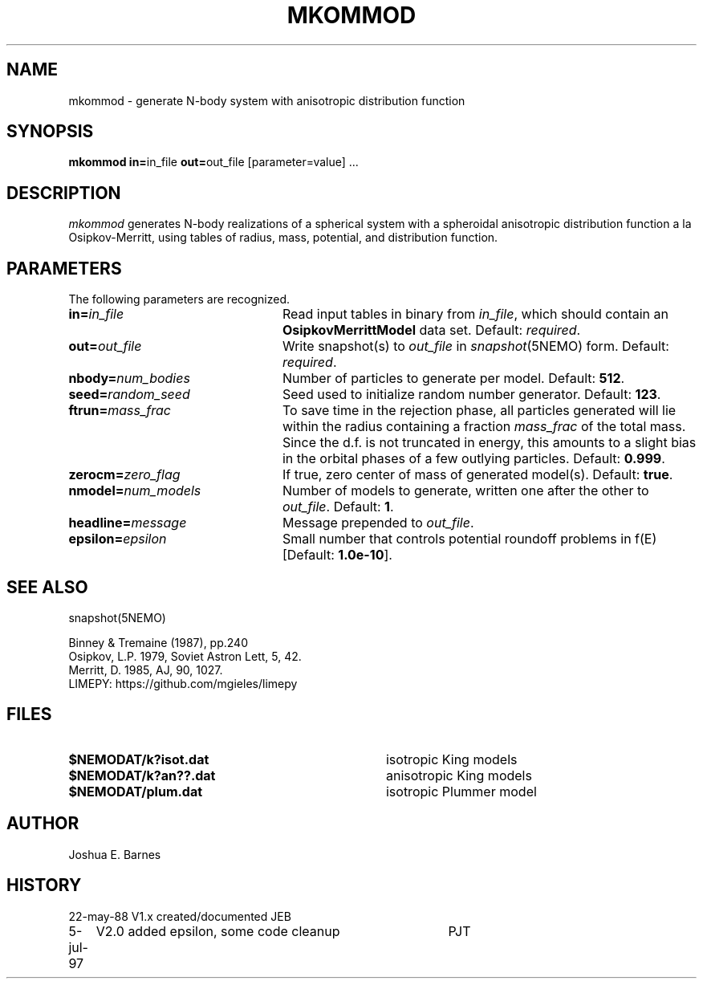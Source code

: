 .TH MKOMMOD 1NEMO "5 July 1997"
.SH NAME
mkommod \- generate N-body system with anisotropic distribution function
.SH SYNOPSIS
\fBmkommod in=\fPin_file \fBout=\fPout_file [parameter=value] .\|.\|.
.SH DESCRIPTION
\fImkommod\fP generates N-body realizations of a spherical system with
a spheroidal anisotropic distribution function a la Osipkov-Merritt,
using tables of radius, mass, potential, and distribution function.
.SH PARAMETERS
The following parameters are recognized.
.TP 24
\fBin=\fP\fIin_file\fP
Read input tables in binary from \fIin_file\fP, which should contain
an \fBOsipkovMerrittModel\fP data set.  Default: \fIrequired\fP.
.TP
\fBout=\fP\fIout_file\fP
Write snapshot(s) to \fIout_file\fP in \fIsnapshot\fP(5NEMO)
form.  Default: \fIrequired\fP.
.TP
\fBnbody=\fP\fInum_bodies\fP
Number of particles to generate per model. Default: \fB512\fP.
.TP
\fBseed=\fP\fIrandom_seed\fP
Seed used to initialize random number generator. Default: \fB123\fP.
.TP
\fBftrun=\fP\fImass_frac\fP
To save time in the rejection phase, all particles generated will lie
within the radius containing a fraction \fImass_frac\fP of the total
mass.  Since the d.f. is not truncated in energy, this amounts to a
slight bias in the orbital phases of a few outlying particles.
Default: \fB0.999\fP.
.TP
\fBzerocm=\fP\fIzero_flag\fP
If true, zero center of mass of generated model(s).
Default: \fBtrue\fP.
.TP
\fBnmodel=\fP\fInum_models\fP
Number of models to generate, written one after the other to
\fIout_file\fP.  Default: \fB1\fP.
.TP
\fBheadline=\fP\fImessage\fP
Message prepended to \fIout_file\fP.
.TP
\fBepsilon=\fP\fIepsilon\fP
Small number that controls potential roundoff problems in f(E)
[Default: \fB1.0e-10\fP].
.SH "SEE ALSO"
snapshot(5NEMO)
.PP
.nf
Binney & Tremaine (1987), pp.240
Osipkov, L.P. 1979, Soviet Astron Lett, 5, 42.
Merritt, D. 1985, AJ, 90, 1027.
LIMEPY: https://github.com/mgieles/limepy
.fi
.SH FILES
.TP 36
\fB$NEMODAT/k?isot.dat\fP
isotropic King models
.TP
\fB$NEMODAT/k?an??.dat\fP
anisotropic King models
.TP
\fB$NEMODAT/plum.dat\fP
isotropic Plummer model
.SH AUTHOR
Joshua E. Barnes
.SH HISTORY
.nf
.ta +1i +4i
22-may-88	V1.x created/documented   	JEB
5-jul-97	V2.0 added epsilon, some code cleanup	PJT
.fi
